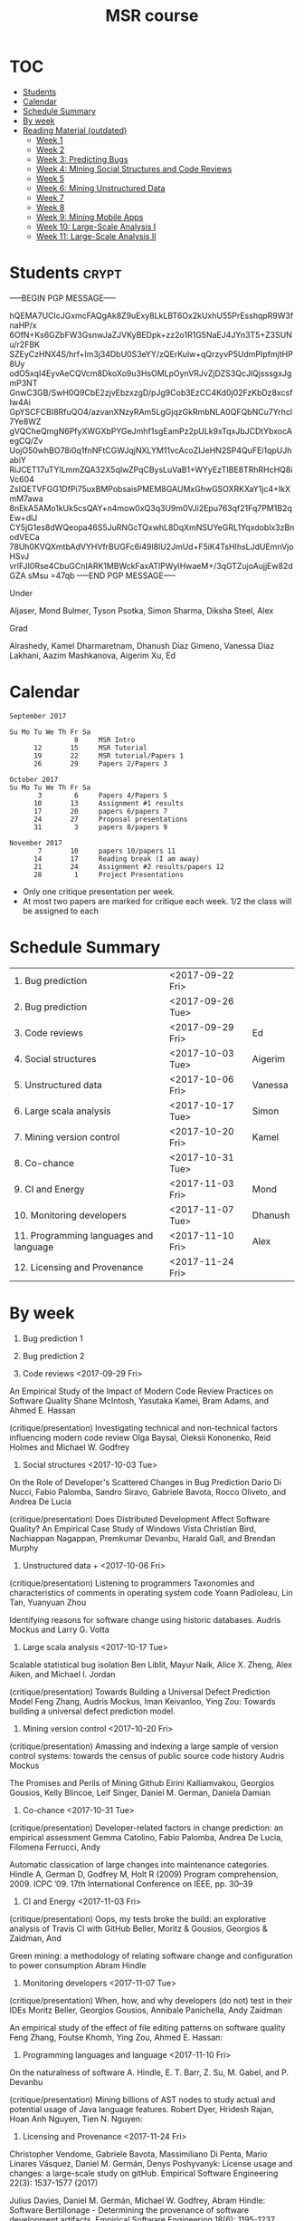 #+STARTUP: showall
#+STARTUP: lognotestate
#+TAGS:
#+SEQ_TODO: TODO STARTED DONE DEFERRED CANCELLED | WAITING DELEGATED APPT
#+DRAWERS: HIDDEN STATE
#+TITLE: MSR course
#+CATEGORY: 
#+PROPERTY: header-args:sql             :engine postgresql  :exports both :cmdline csc370
#+PROPERTY: header-args:sqlite          :db /path/to/db  :colnames yes
#+PROPERTY: header-args:C++             :results output :flags -std=c++14 -Wall --pedantic -Werror
#+PROPERTY: header-args:R               :results output  :colnames yes
#+OPTIONS: ^:nil


* :TOC:
- [[#students][Students]]
- [[#calendar][Calendar]]
- [[#schedule-summary][Schedule Summary]]
- [[#by-week][By week]]
- [[#reading-material-outdated][Reading Material (outdated)]]
  - [[#week-1][Week 1]]
  - [[#week-2][Week 2]]
  - [[#week-3-predicting-bugs][Week 3: Predicting Bugs]]
  - [[#week-4-mining-social-structures-and-code-reviews][Week 4: Mining Social Structures and Code Reviews]]
  - [[#week-5][Week 5]]
  - [[#week-6-mining-unstructured-data][Week 6: Mining Unstructured Data]]
  - [[#week-7][Week 7]]
  - [[#week-8][Week 8]]
  - [[#week-9-mining-mobile-apps][Week 9: Mining Mobile Apps]]
  - [[#week-10-large-scale-analysis-i][Week 10: Large-Scale Analysis I]]
  - [[#week-11-large-scale-analysis-ii][Week 11: Large-Scale Analysis II]]

* Students                                                            :crypt:
-----BEGIN PGP MESSAGE-----

hQEMA7UCIcJGxmcFAQgAk8Z9uExy8LkLBT6Ox2kUxhU55PrEsshqpR9W3fnaHP/x
6OfN+Ks6GZbFW3GsnwJaZJVKyBEDpk+zz2o1R1G5NaEJ4JYn3T5+Z3SUNu/r2FBK
SZEyCzHNX4S/hrf+lm3j34DbU0S3eYY/zQErKulw+qQrzyvP5UdmPIpfmjtHP8Uy
odO5xqI4EyvAeCQVcm8DkoXo9u3HsOMLpOynVRJvZjDZS3QcJlQjsssgxJgmP3NT
GnwC3GB/SwH0Q9CbE2zjvEbzxzgD/pJg9Cob3EzCC4Kd0j02FzKbDz8xcsfIw4Ai
GpYSCFCBI8RfuQO4/azvanXNzyRAm5LgGjqzGkRmbNLA0QFQbNCu7Yrhcl7Ye8WZ
gVQCheQmgN6PfyXWGXbPYGeJmhf1sgEamPz2pULk9xTqxJbJCDtYbxocAegCQ/Zv
UojO50whBO78i0q1fnNFtCGWJqjNXLYM11vcAcoZIJeHN2SP4QuFEi1qpUJhabiY
RiJCET17uTYlLmmZQA32X5qIwZPqCBysLuVaB1+WYyEzTIBE8TRhRHcHQ8iVc604
ZsIQETVFGG1DfPi75uxBMPobsaisPMEM8GAUMxGhwGSOXRKXaY1jc4+IkXmM7awa
8nEkA5AMo1kUk5csQAY+n4mow0xQ3q3U9m0VJi2Epu763qf21Fq7PM1B2qEw+dlJ
CY5jG1es8dWQeopa46S5JuRNGcTQxwhL8DqXmNSUYeGRL1Yqxdoblx3zBnodVECa
78Uh0KVQXmtbAdVYHVfrBUGFc6i49I8lU2JmUd+F5iK4TsHIhsLJdUEmnVjoHSvJ
vrlFJI0Rse4CbuGCnIARK1MBWckFaxATlPWyIHwaeM+/3qGTZujoAujjEw82dGZA
sMsu
=47qb
-----END PGP MESSAGE-----

Under

Aljaser, Mond
Bulmer, Tyson	
Psotka, Simon	
Sharma, Diksha
Steel, Alex

Grad

Alrashedy, Kamel
Dharmaretnam, Dhanush
Diaz Gimeno, Vanessa Diaz
Lakhani, Aazim
Mashkanova, Aigerim
Xu, Ed

* Calendar

#+BEGIN_EXAMPLE
September 2017      

Su Mo Tu We Th Fr Sa    
                8     MSR Intro
      12       15     MSR Tutorial
      19       22     MSR tutorial/Papers 1
      26       29     Papers 2/Papers 3

October 2017       
Su Mo Tu We Th Fr Sa   
       3        6     Papers 4/Papers 5
      10       13     Assignment #1 results
      17       20     papers 6/papers 7
      24       27     Proposal presentations
      31        3     papers 8/papers 9
                            
November 2017        
       7       10     papers 10/papers 11
      14       17     Reading break (I am away)
      21       24     Assignment #2 results/papers 12
      28        1     Project Presentations
#+END_EXAMPLE

- Only one critique presentation per week.
- At most two papers are marked for critique each week. 1/2 the class will be assigned to each

* Schedule Summary

| 1. Bug prediction                      | <2017-09-22 Fri> |         |
| 2. Bug prediction                      | <2017-09-26 Tue> |         |
| 3. Code reviews                        | <2017-09-29 Fri> | Ed      |
| 4. Social structures                   | <2017-10-03 Tue> | Aigerim |
| 5. Unstructured data                   | <2017-10-06 Fri> | Vanessa |
| 6. Large scala analysis                | <2017-10-17 Tue> | Simon   |
| 7. Mining version control              | <2017-10-20 Fri> | Kamel   |
| 8. Co-chance                           | <2017-10-31 Tue> |         |
| 9. CI and Energy                       | <2017-11-03 Fri> | Mond    |
| 10. Monitoring developers              | <2017-11-07 Tue> | Dhanush |
| 11. Programming languages and language | <2017-11-10 Fri> | Alex    |
| 12. Licensing and Provenance           | <2017-11-24 Fri> |         |


* By week

1. Bug prediction 1

2. Bug prediction 2

3. Code reviews <2017-09-29 Fri>

An Empirical Study of the Impact of Modern Code Review Practices on Software Quality 
Shane McIntosh, Yasutaka Kamei, Bram Adams, and Ahmed E. Hassan 

(critique/presentation) Investigating technical and non-technical factors influencing modern code review
Olga Baysal, Oleksii Kononenko, Reid Holmes and Michael W. Godfrey

4. Social structures <2017-10-03 Tue>

On the Role of Developer's Scattered Changes in Bug Prediction 
Dario Di Nucci, Fabio Palomba, Sandro Siravo, Gabriele Bavota, Rocco Oliveto, and Andrea De Lucia

(critique/presentation) Does Distributed Development Affect Software Quality? An Empirical Case Study of Windows Vista 
Christian Bird, Nachiappan Nagappan, Premkumar Devanbu, Harald Gall, and Brendan Murphy

5. Unstructured data + <2017-10-06 Fri>

(critique/presentation) Listening to programmers Taxonomies and characteristics of comments in operating system code 
Yoann Padioleau, Lin Tan, Yuanyuan Zhou

Identifying reasons for software change using historic databases. 
Audris Mockus and Larry G. Votta

6. Large scala analysis <2017-10-17 Tue>

Scalable statistical bug isolation 
Ben Liblit, Mayur Naik, Alice X. Zheng, Alex Aiken, and Michael I. Jordan

(critique/presentation) Towards Building a Universal Defect Prediction Model 
Feng Zhang, Audris Mockus, Iman Keivanloo, Ying Zou: Towards building a universal defect prediction model.

7. Mining version control  <2017-10-20 Fri>

(critique/presentation) Amassing and indexing a large sample of version control systems: towards the census of public source code history 
Audris Mockus

The Promises and Perils of Mining Github 
Eirini Kalliamvakou, Georgios Gousios, Kelly Blincoe, Leif Singer, Daniel M. German, Daniela Damian

8. Co-chance <2017-10-31 Tue>

(critique/presentation) Developer-related factors in change prediction: an empirical assessment
Gemma Catolino, Fabio Palomba, Andrea De Lucia, Filomena Ferrucci, Andy

Automatic classication of large changes into maintenance categories.
Hindle A, German D, Godfrey M, Holt R (2009)  
Program comprehension, 2009. ICPC ’09. 17th International Conference on IEEE, pp. 30–39

9. CI and Energy  <2017-11-03 Fri>

(critique/presentation) Oops, my tests broke the build: an explorative analysis of Travis CI with GitHub
Beller, Moritz & Gousios, Georgios & Zaidman, And

Green mining: a methodology of relating software change and configuration to power consumption
Abram Hindle

10. Monitoring developers  <2017-11-07 Tue>

(critique/presentation) When, how, and why developers (do not) test in their IDEs
Moritz Beller, Georgios Gousios, Annibale Panichella, Andy Zaidman

An empirical study of the effect of file editing patterns on software quality
Feng Zhang, Foutse Khomh, Ying Zou, Ahmed E. Hassan:

11. Programming languages and language  <2017-11-10 Fri>

On the naturalness of software
A. Hindle, E. T. Barr, Z. Su, M. Gabel, and P. Devanbu

(critique/presentation) Mining billions of AST nodes to study actual and potential usage of Java language features.
Robert Dyer, Hridesh Rajan, Hoan Anh Nguyen, Tien N. Nguyen:

12. Licensing and Provenance <2017-11-24 Fri>

Christopher Vendome, Gabriele Bavota, Massimiliano Di Penta, Mario Linares Vásquez, Daniel M. Germán, Denys Poshyvanyk:
License usage and changes: a large-scale study on gitHub. Empirical Software Engineering 22(3): 1537-1577 (2017)

Julius Davies, Daniel M. Germán, Michael W. Godfrey, Abram Hindle:
Software Bertillonage - Determining the provenance of software development artifacts. Empirical Software Engineering 18(6): 1195-1237 (2013)






* Reading Material (outdated)
** Week 1
- *The Road Ahead for Mining Software Repositories* by Ahmed E. Hassan
  @@html:<br>@@
  [[http://research.cs.queensu.ca/~ahmed/home/teaching/CISC880/F16/presentations/MSRTheRoadAhead_ICSM2008_Ahmed_Hassan.pdf][Link]]
** Week 2
- *Future of Mining Software Archives: A Roundtable* by Michael W. Godfrey
  @@html:<br>@@
  [[http://plg2.cs.uwaterloo.ca/~migod/papers/2009/IEEE-Software-MSR-rountable.pdf][Link]]
** Week 3: Predicting Bugs
- *Predicting fault incidence using software change history* by Todd L. Graves, Alan F. Karr, J. S. Marron, and Harvey P. Siy
  @@html:<br>@@
  [[http://research.cs.queensu.ca/~ahmed/home/teaching/CISC880/F16/papers/FaultIncidence_TSE2000.pdf][Link]]
  @@html:<br>@@
  *Analysis Techniques:* Basic linear regression, GLM, R2, model error, exponential decay
- *Predictors of customer perceived software quality* by Audris Mockus, Ping Zhang, and Paul Luo Li
  @@html:<br>@@
  [[http://research.cs.queensu.ca/~ahmed/home/teaching/CISC880/F16/papers/PerceivedQuality_ICSE2005.pdf][Link]]
  @@html:<br>@@
  *Analysis Techniques:* Classification, Logistic Regression (Building and Interpreting Co-efficients), R2, model error
- *Predicting Defects for Eclipse* by Thomas Zimmermann, Rahul Premraj, and Andreas Zeller
  @@html:<br>@@
  [[http://research.cs.queensu.ca/~ahmed/home/teaching/CISC880/F16/papers/promise2007-dataset-20a.pdf][Link]]
  @@html:<br>@@
  *Analysis Techniques:* Using R, Classification, Ranking
- *How, and Why, Process Metrics are better* by Foyzur Rahman and Premkumar Devanbu
  @@html:<br>@@
  [[http://research.cs.queensu.ca/~ahmed/home/teaching/CISC880/F16/papers/HowAndWhyProcessMetricsAreBetter.pdf][Link]]
  @@html:<br>@@
- *Predicting Bugs from History* by Thomas Zimmermann, Nachiappan Nagappan, and Andreas Zeller
  @@html:<br>@@
  [[http://research.cs.queensu.ca/~ahmed/home/teaching/CISC880/F16/papers/PredictingBugs_EvolutionBook.pdf][Link]]
  @@html:<br>@@
** Week 4: Mining Social Structures and Code Reviews
- *Will My Patch Make it? and How Fast?: Case Study on the Linux Kernel* by Yujuan Jiang, Bram Adams, Daniel M. German
  @@html:<br>@@
  [[http://research.cs.queensu.ca/~ahmed/home/teaching/CISC880/F16/papers/LinuxPatch_MSR2013.pdf][Link]]
  @@html:<br>@@
  *Analysis Techniques:* Decision Tree
- *On the Role of Developer's Scattered Changes in Bug Prediction* by Dario Di Nucci, Fabio Palomba, Sandro Siravo, Gabriele Bavota, Rocco Oliveto, and Andrea De Lucia
  @@html:<br>@@
  [[http://research.cs.queensu.ca/~ahmed/home/teaching/CISC880/F16/papers/OnTheRoleOfDeveloperScatteredChangesIn%20BugPrediction.pdf][Link]]
  @@html:<br>@@
- *An Empirical Study of the Impact of Modern Code Review Practices on Software Quality* by Shane McIntosh, Yasutaka Kamei, Bram Adams, and Ahmed E. Hassan
  @@html:<br>@@
  [[http://research.cs.queensu.ca/~ahmed/home/teaching/CISC880/F16/papers/AnEmpiricalStudyOfTheImpactOfModern%20CodeReviewPracticesOnSoftwareQuality.pdf][Link]]
  @@html:<br>@@
  *Analysis Techniques:* Bootstrap validation
- *Does Distributed Development Affect Software Quality? An Empirical Case Study of Windows Vista* by Christian Bird, Nachiappan Nagappan, Premkumar Devanbu, Harald Gall, and Brendan Murphy
  @@html:<br>@@
  [[http://research.cs.queensu.ca/~ahmed/home/teaching/CISC880/F16/papers/DistributedDevelopment_CACM2009.pdf][Link]]
  @@html:<br>@@
** Week 5
** Week 6: Mining Unstructured Data
- *Creating and Evolving Developer Documentation: Understanding the Decisions of Open Source Contributors* by Barthelemy Dagenais and Martin P. Robillard
  @@html:<br>@@
  [[http://research.cs.queensu.ca/~ahmed/home/teaching/CISC880/F16/papers/Documentation_FSE2010.pdf][Link]]
  @@html:<br>@@
  *Analysis Techniques:* Grounded Theory
- *Semantic clustering: Identifying topics in source code* by Adrian Kuhn, Stephane Ducasse, and Tudor Girba
  @@html:<br>@@
  [[http://research.cs.queensu.ca/~ahmed/home/teaching/CISC880/F16/papers/SemanticClustering_IST2007.pdf][Link]]
  @@html:<br>@@
  *Analysis Techniques:* LDA, LSI
- *Listening to programmers Taxonomies and characteristics of comments in operating system code* by Yoann Padioleau, Lin Tan, Yuanyuan Zhou
  @@html:<br>@@
  [[http://research.cs.queensu.ca/~ahmed/home/teaching/CISC880/F16/papers/Comments_ICSE2009.pdf][Link]]
  @@html:<br>@@
- *Identifying reasons for software change using historic databases* by Audris Mockus and Larry G. Votta
  @@html:<br>@@
  [[http://research.cs.queensu.ca/~ahmed/home/teaching/CISC880/F16/papers/ReasonforChange_ICSM2000.pdf][Link]]
  @@html:<br>@@
** Week 7
** Week 8
** Week 9: Mining Mobile Apps
- *A Measurement Study of Google Play* by Nicolas Viennot, Edward Garcia, Jason Nieh
  @@html:<br>@@
  [[http://research.cs.queensu.ca/~ahmed/home/teaching/CISC880/F16/papers/GooglePlay_METRICS2014.pdf][Link]]
  @@html:<br>@@
- *API Change and Fault Proneness: a Threat to the Success of Android Apps* by Mario Linares Vasquez, Gabriele Bavota, Carlos Bernal-Cardenas, Massimiliano Di Penta, Rocco Oliveto, Denys Poshyvanyk
  @@html:<br>@@
  [[http://research.cs.queensu.ca/~ahmed/home/teaching/CISC880/F16/papers/APIApps_FSE2013.pdf][Link]]
  @@html:<br>@@
- *Software Analytics for Mobile Applications - Insights & Lessons Learned* by Roberto Minelli, Michele Lanza
  @@html:<br>@@
  [[http://research.cs.queensu.ca/~ahmed/home/teaching/CISC880/F16/papers/MobileAnalytics_CMSR2013.pdf][Link]]
  @@html:<br>@@
- *Visual Analytics in Software Maintenance: Challenges and Opportunities* by Alex Telea and and Ozan Ersoy and Lucian Voinea
  @@html:<br>@@
  [[http://research.cs.queensu.ca/~ahmed/home/teaching/CISC880/F16/papers/VisualAnalystics%20_EuroVAST2010.pdf][Link]]
  @@html:<br>@@
** Week 10: Large-Scale Analysis I
- *Improving Software Diagnosability via Log Enhancement* by Ding Yuan, Jing Zheng, Soyeon Park, Yuanyuan Zhou, and Stefan Savage
  @@html:<br>@@
  [[http://research.cs.queensu.ca/~ahmed/home/teaching/CISC880/F16/papers/LogEnhancer_ASPLOS2011.pdf][Link]]
  @@html:<br>@@
- *The Promises and Perils of Mining Github* by Eirini Kalliamvakou, Georgios Gousios, Kelly Blincoe, Leif Singer, Daniel M. German, Daniela Damian
  @@html:<br>@@
  [[http://research.cs.queensu.ca/~ahmed/home/teaching/CISC880/F16/papers/MiningGitHub_MSR2014.pdf][Link]]
  @@html:<br>@@
- *Towards Building a Universal Defect Prediction Model* by Feng Zhang, Audris Mockus, Iman Keivanloo, Ying Zou
  @@html:<br>@@
  [[http://research.cs.queensu.ca/~ahmed/home/teaching/CISC880/F16/papers/UniversalModel_MSR2014.pdf][Link]]
  @@html:<br>@@
- *Bugs as deviant behavior: A general approach to inferring errors in systems code* by Dawson Engler, David Yu Chen, Seth Hallem, Andy Chou, and Benjamin Chelf
  @@html:<br>@@
  [[http://research.cs.queensu.ca/~ahmed/home/teaching/CISC880/F16/papers/BugsAsDeviantBehavior_SOSP2001.pdf][Link]]
  @@html:<br>@@
  *Analysis Techniques:* Markov Models
- *Scalable statistical bug isolation* by Ben Liblit, Mayur Naik, Alice X. Zheng, Alex Aiken, and Michael I. Jordan
  @@html:<br>@@
  [[http://research.cs.queensu.ca/~ahmed/home/teaching/CISC880/F16/papers/ScalableBugs_PLDI2005.pdf][Link]]
  @@html:<br>@@
** Week 11: Large-Scale Analysis II
- *Capturing, indexing, clustering, and retrieving system history* by Ira Cohen, Steve Zhang, Moises Goldszmidt, Julie Symons, Terence Kelly, and Armando Fox
  @@html:<br>@@
  [[http://research.cs.queensu.ca/~ahmed/home/teaching/CISC880/F16/papers/CapturingIndexing_SOSP2005.pdf][Link]]
  @@html:<br>@@
- *vPerfGuard: an Automated Model-Driven Framework for Application Performance Diagnosis in Consolidated Cloud Environment* by Pengcheng Xiong, Calton Pu, Xiaoyun Zhu, and Rean Griffith
  @@html:<br>@@
  [[http://research.cs.queensu.ca/~ahmed/home/teaching/CISC880/F16/papers/VMWARE_ICPE2013.pdf][Link]]
  @@html:<br>@@
- *Performance Debugging in the Large via Mining Millions of Stack Traces* by Shi Han, Yingnong Dang, Song Ge, Dongmei Zhang, and Tao Xie
  @@html:<br>@@
  [[http://research.cs.queensu.ca/~ahmed/home/teaching/CISC880/F16/papers/StackMine_ICSE2012.pdf][Link]]
  @@html:<br>@@
- *Amassing and indexing a large sample of version control systems: towards the census of public source code history* by Audris Mockus
  @@html:<br>@@
  [[http://research.cs.queensu.ca/~ahmed/home/teaching/CISC880/F16/papers/Amassing_MSR2009.pdf][Link]]
  @@html:<br>@@
